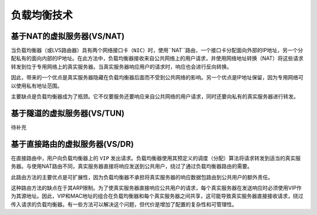 负载均衡技术
^^^^^^^^^^^^

基于NAT的虚拟服务器(VS/NAT)
---------------------------

当负载均衡器（或LVS路由器）具有两个网络接口卡（``NIC``）时，使用``NAT``路由，一个接口卡分配面向外部的IP地址，另一个分配私有的面向内部的IP地址。\
在此方法中，负载均衡器接收来自公共网络上的用户请求，并使用网络地址转换（NAT）将这些请求转发到位于专用网络上的真实服务器。当真实服务器响应用户的请求时，响应也会进行反向转换。

因此，带来的一个优点是真实服务器隐藏在负载均衡器后面而不受到公共网络的影响。另一个优点是IP地址保留，因为专用网络可以使用私有地址范围。

主要缺点是负载均衡器成为了瓶颈。它不仅要服务还要响应来自公共网络的用户请求，同时还要向私有的真实服务器进行转发。


基于隧道的虚拟服务器(VS/TUN)
----------------------------

待补充


基于直接路由的虚拟服务器(VS/DR)
-------------------------------

在直接路由中，用户向负载均衡器上的 ``VIP`` 发出请求。负载均衡器使用其预定义的调度（分配）算法将请求转发到适当的真实服务器。\
与使用NAT路由不同，真实服务器直接将响应发送到公共用户，绕过了通过负载均衡器路由的需要。

此路由方法的主要优点是可扩展性，因为负载均衡器不承担将真实服务器的响应数据包路由到公共用户的额外责任。

这种路由方法的缺点在于其ARP限制。为了使真实服务器直接响应公共用户的请求，每个真实服务器在发送响应时必须使用VIP作为其源地址。\
因此，VIP和MAC地址的组合在负载均衡器和每个真实服务器之间共享，这可能导致真实服务器直接接收请求，绕过传入请求的负载均衡器。\
有一些方法可以解决这个问题，但代价是增加了配置的复杂性和可管理性。
